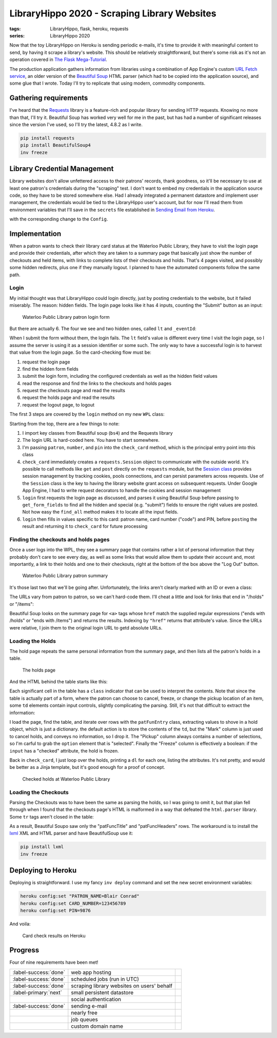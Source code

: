 LibraryHippo 2020 - Scraping Library Websites
#############################################

:tags: LibraryHippo, flask, heroku, requests
:series: LibraryHippo 2020

Now that the toy LibraryHippo on Heroku is sending periodic e-mails, it's time
to provide it with meaningful content to send, by having it scrape a library's
website. This should be relatively straightforward, but there's some risk as
it's not an operation covered in
`The Flask Mega-Tutorial <https://blog.miguelgrinberg.com/post/the-flask-mega-tutorial-part-i-hello-world>`_.

The production application gathers information from libraries using a
combination of App Engine's custom
`URL Fetch service <https://cloud.google.com/appengine/docs/standard/python/issue-requests>`_,
an older version of the
`Beautiful Soup <https://www.crummy.com/software/Beautiful Soup/>`_ HTML parser
(which had to be copied into the application source), and some glue that I
wrote. Today I'll try to replicate that using modern, commodity components.

Gathering requirements
======================

I've heard that the `Requests <https://requests.readthedocs.io/en/master/>`_
library is a feature-rich and popular library for sending HTTP requests. Knowing
no more than that, I'll try it. Beautiful Soup has worked very well for me in
the past, but has had a number of significant releases since the version I've
used, so I'll try the latest, 4.8.2 as I write.

.. code:: powershell
    :class: m-console

    pip install requests 
    pip install BeautifulSoup4
    inv freeze

Library Credential Management
=============================

Library websites don't allow unfettered access to their patrons' records, thank
goodness, so it'll be necessary to use at least one patron's credentials during
the "scraping" test. I don't want to embed my credentials in the application
source code, so they have to be stored somewhere else. Had I already integrated
a permanent datastore and implement user management, the credentials would be
tied to the LibraryHippo user's account, but for now I'll read them from
environment variables that I'll save in the ``secrets`` file established in
`Sending Email from Heroku <{filename}../03-05-sending-email/article.rst>`_.
 
.. code-figure:: secrets

    .. code:: python

        # …
        PATRON_NAME=Blair Conrad
        CARD_NUMBER=123456789
        PIN=9876

with the corresponding change to the ``Config``.

Implementation
==============

When a patron wants to check their library card status at the Waterloo Public
Library, they have to visit the login page and provide their credentials, after
which they are taken to a summary page that basically just show the number of
checkouts and held items, with links to complete lists of their checkouts and
holds. That's 4 pages visited, and possibly some hidden redirects, plus one if
they manually logout. I planned to have the automated components follow the same
path.

Login
-----

My initial thought was that LibraryHippo could login directly, just by posting
credentials to the website, but it failed miserably. The reason: hidden fields.
The login page looks like it has 4 inputs, counting the "Submit" button as an
input:

.. figure:: {attach}wpl-login-form.png
    :alt: screenshot of Waterloo Public Library patron login form showing 3 text
          fields and a submit button

    Waterloo Public Library patron login form

But there are actually 6. The four we see and two hidden ones, called ``lt`` and ``_eventId``:

.. code-figure:: input fields for the WPL login form

    .. code:: html

        <input id="name" name="name" type="text" value="" size="25" maxlength="50" tabindex="15">
        <input id="code" name="code" type="text" value="" size="25" maxlength="50" tabindex="20">
        <input id="pin" name="pin" type="password" value="" size="25" maxlength="64" tabindex="30">
        <input type="submit" name="Log In" class="loginSubmit" tabindex="35">
        <input type="hidden" name="lt" value="_cB2859561-37E4-542A-1165-9B73858A095A_k57C7CE2E-6774-24D9-E8F6-3A54E706F248" />
        <input type="hidden" name="_eventId" value="submit" />


When I submit the form without them, the login fails. The ``lt`` field's value
is different every time I visit the login page, so I assume the server is using
it as a session identifier or some such. The only way to have a successful login
is to harvest that value from the login page. So the card-checking flow must be:

1. request the login page
2. find the hidden form fields
3. submit the login form, including the configured credentials as well as the
   hidden field values
4. read the response and find the links to the checkouts and holds pages
5. request the checkouts page and read the results
6. request the holds page and read the results
7. request the logout page, to logout

The first 3 steps are covered by the ``login`` method on my new ``WPL`` class:

.. code-figure:: app/libraries/wpl.py

    .. code:: python

        from bs4 import BeautifulSoup
        from requests import Session

        class WPL:
            def login_url(self):
                return (
                    "https://books.kpl.org/iii/cas/login?service="
                    + "https://books.kpl.org/patroninfo~S3/j_acegi_cas_security_check&lang=eng&scope=3"
                )

            def check_card(self, patron, number, pin):
                session = Session()
                summary_page = self.login(session, patron, number, pin)
                # …

            def login(self, session, patron, number, pin):
                initial_login_page_view = session.get(self.login_url())
                login_page = BeautifulSoup(initial_login_page_view.text, "html.parser")

                form_fields = self.get_form_fields(login_page)
                form_fields.update({"name": patron, "code": number, "pin": pin})

                login_response = session.post(self.login_url(), form_fields)
                return BeautifulSoup(login_response.text, "html.parser")

            def get_form_fields(self, page):
                form_fields = {}
                for input_field in page.find_all("input"):
                    if input_field["type"] == "submit":
                        form_fields["submit"] = input_field["name"]
                    else:
                        form_fields[input_field["name"]] = input_field.get("value", "")

                return form_fields

Starting from the top, there are a few things to note:

1. I import key classes from Beautiful soup (``bs4``) and the Requests library
2. The login URL is hard-coded here. You have to start somewhere.
3. I'm passing ``patron``, ``number``, and ``pin`` into the ``check_card``
   method, which is the principal entry point into this class
4. ``check_card`` immediately creates a ``requests.Session`` object to
   communicate with the outside world. It's possible to call methods like
   ``get`` and ``post`` directly on the ``requests`` module, but the `Session
   class
   <https://requests.readthedocs.io/en/master/user/advanced/#session-objects>`_
   provides session management by tracking cookies, pools connections, and can
   persist parameters across requests. Use of the ``Session`` class is the key
   to having the library website grant access on subsequent requests. Under
   Google App Engine, I had to write request decorators to handle the cookies
   and session management
5. ``login`` first requests the login page as discussed, and parses it using
   Beautiful Soup before passing to ``get_form_fields`` to find all
   the hidden and special (e.g. "submit") fields to ensure the right values are
   posted. Not how easy the ``find_all`` method makes it to locate all the input fields.
6. ``login`` then fills in values specific to this card: patron name, card
   number ("code") and PIN, before ``post``\ ing the result and returning it to
   ``check_card`` for future processing

Finding the checkouts and holds pages
-------------------------------------------------------

Once a user logs into the WPL, they see a summary page that contains rather a
lot of personal information that they probably don't care to see every day, as
well as some links that would allow them to update their account and, most
importantly, a link to their holds and one to their checkouts, right at the
bottom of the box above the "Log Out" button.

.. figure:: {attach}wpl-patron-summary.png
    :alt: screenshot of Waterloo Public Library patron summary

    Waterloo Public Library patron summary

It's those last two that we'll be going after. Unfortunately, the links aren't
clearly marked with an ID or even a class:

.. code-figure:: input fields for the WPL login form

    .. code:: html

        <div class="patNameAddress">
          <strong>CONRAD, BLAIR</strong><br>
          123 FAKE STREET<br>
          WATERLOO ON<br>
          132-456-7890<br>
          EXP DATE:10-11-2020<br>
          <br>
          <div>
          </div>
          <div>
            <a href="/patroninfo~S3/12345678/holds" target="_self">22 requests (holds).</a>
          </div>
          <div>
            <a href="/patroninfo~S3/12345678/items" target="_self">5 Items currently checked out</a>
          </div>
        </div>

The URLs vary from patron to patron, so we can't hard-code them. I'll cheat a
little and look for links that end in "/holds" or "/items":

.. code-figure:: app/libraries/wpl.py

    .. code:: python

        import re
        import urllib.parse

        # …

        class WPL:
            def check_card(self, patron, number, pin):
                session = Session()
                summary_page = self.login(session, patron, number, pin)

                holds_url = urllib.parse.urljoin(
                    self.login_url(),
                    summary_page.find(name="a", href=re.compile("/holds$"))["href"],
                )
                items_url = urllib.parse.urljoin(
                    self.login_url(),
                    summary_page.find(name="a", href=re.compile("/items$"))["href"],
                )

                # …

Beautiful Soup looks on the summary page for ``<a>`` tags whose ``href`` match
the supplied regular expressions ("ends with /holds" or "ends with /items") and
returns the results. Indexing by ``"href"`` returns that attribute's value.
Since the URLs were relative, I join them to the original login URL to getd
absolute URLs.

Loading the Holds
-----------------

The hold page repeats the same personal information from the summary page, and then lists all the patron's holds in a table.

.. figure:: {attach}wpl_holds.png
    :alt: screenshot of the holds page, showing several held items
    
    The holds page

And the HTML behind the table starts like this:

.. code-figure:: 

    .. code:: html

        <table lang="en" class="patFunc">
          <tr class="patFuncTitle">
            <th colspan="6" class="patFuncTitle">
              <label id="items_count">22 HOLDS</label>
            </th>
          </tr>
            
          <tr class="patFuncHeaders">
            <th class="patFuncHeaders"> CANCEL </th>
            <th class="patFuncHeaders"> TITLE </th>
            <th class="patFuncHeaders"> STATUS </th>
            <th class="patFuncHeaders">PICKUP LOCATION</th>
            <th class="patFuncHeaders"> CANCEL IF NOT FILLED BY </th>
            <th class="patFuncHeaders"> FREEZE </th>
          </tr>
            
          <tr class="patFuncEntry on_ice">
            <td class="patFuncMark" >
              <input type="checkbox" name="cancelb2677337x00" id="cancelb2677337x00" />
            </td>
            <td class="patFuncTitle">
              <label for="cancelb2677337x00">
                <a href="/record=b2677337~S3">
                  <span class="patFuncTitleMain">Blood heir / Amélie Wen Zhao</span>
                </a>
              </label>
              <br />
            </td>
            <td class="patFuncStatus"> 2 of 2 holds </td>
            <td class="patFuncPickup">
              <div class="patFuncPickupLabel">
                <label for="locb2677337x00">Pickup Location</label>
              </div>
              <select name=locb2677337x00 id=locb2677337x00 >
                <option value="mn+++" >Central Library-KPL</option>
                <option value="ch+++" >Country Hills Library-KPL</option>
                <option value="fh+++" >Forest Heights Library-KPL</option>
                <option value="gr+++" >Grand River Stanley Pk Lib-KPL</option>
                <option value="pp+++" >Pioneer Park Library-KPL</option>
                <option value="w++++" >WPL Main Library</option>
                <option value="wm   " selected="selected">WPL McCormick Branch</option>
                <option value="ww+++" >WPL John M. Harper Branch</option>
              </select>
            </td>
            <td class="patFuncCancel">09-17-20</td>
            <td class="patFuncFreeze" >
              <div class="patFuncFreezeLabel">
                <label for="freezeb2677337x00" >Freeze</label>
              </div>
              <input type="checkbox" name="freezeb2677337x00" checked />
            </td>
          </tr>

Each significant cell in the table has a ``class`` indicator that can be used to
interpret the contents. Note that since the table is actually part of a form,
where the patron can choose to cancel, freeze, or change the pickup location of
an item, some ``td`` elements contain input controls, slightly complicating the
parsing. Still, it's not that difficult to extract the information:

.. code-figure:: app/libraries/wpl.py

    .. code:: python

        def get_holds(self, session, holds_url):
            holds = []
            holds_page = BeautifulSoup(session.get(holds_url).text, "html.parser")

            holds_table = holds_page.find("table", class_="patFunc")

            for hold_row in holds_table.children:
                if hold_row.name != "tr" or "patFuncEntry" not in hold_row["class"]:
                    continue

                hold = {}
                for hold_cell in hold_row.children:
                    if hold_cell.name != "td":
                        continue
                    cell_class = hold_cell["class"][0]
                    cell_name = cell_class.replace("patFunc", "")
                    if cell_name == "Mark":
                        continue
                    if cell_name == "Pickup":
                        hold[cell_name] = hold_cell.find(
                            "option", selected="selected"
                        ).string
                    elif cell_name == "Freeze":
                        hold[cell_name] = "checked" in hold_cell.input.attrs
                    else:
                        # logger.info("cell " + cell_name)
                        hold[cell_name] = "".join(hold_cell.strings)
                holds.append(hold)
            return holds

        # …

        def check_card(self, patron, number, pin):
            # …
            result = "<h1>Holds</h1>"
            for hold in self.get_holds(session, holds_url):
                result += "<dl>"
                for k, v in hold.items():
                    result += f"<dt>{k}</dt><dd>{v}</dd>"
                result += "</dl><hr>"

            return result

I load the page, find the table, and iterate over rows with the ``patFunEntry``
class, extracting values to shove in a hold object, which is just a dictionary.
the default action is to store the contents of the ``td``, but the "Mark" column
is just used to cancel holds, and conveys no information, so I drop it. The
"Pickup" column always contains a number of selections, so I'm carful to grab
the ``option`` element that is "selected". Finally the "Freeze" column is
effectively a boolean: if the ``input`` has a "checked" attribute, the hold is
frozen.

Back in ``check_card``, I just loop over the holds, printing a ``dl`` for each
one, listing the attributes. It's not pretty, and would be better as a Jinja
template, but it's good enough for a proof of concept.

.. figure:: {attach}check-card-holds-local.png
    :alt: screenshot of checked holds at Waterloo Public LibraryHippo

    Checked holds at Waterloo Public Library


Loading the Checkouts
---------------------
Parsing the Checkouts was to have been the same as parsing the holds, so I was
going to omit it, but that plan fell through when I found that the checkouts
page's HTML is malformed in a way that defeated the ``html.parser`` library.
Some ``tr`` tags aren't closed in the table:

.. code-figure:: Checkouts table at Waterloo Public Library

    .. code:: html

        <table lang="en" class="patFunc">
        <tr class="patFuncTitle">
          <th colspan="5"  class="patFuncTitle">5 ITEMS CHECKED OUT</th>
        </tr>

        <tr class="patFuncHeaders">
          <th class="patFuncHeaders"> RENEW </th>
          <th class="patFuncHeaders"> TITLE </th>
          <th class="patFuncHeaders"> BARCODE </th>
          <th class="patFuncHeaders"> STATUS </th>
          <th class="patFuncHeaders"> CALL NUMBER </th>
        <!-- NO CLOSING TR -->
        <tr class="patFuncEntry">
          <td class="patFuncMark"><input type="checkbox" name="renew0" id="renew0" value="i3879884" /></td>
          <td class="patFuncTitle"><label for="renew0"><a href="/record=b2529260~S3"><span class="patFuncTitleMain">Banff, Jasper & Glacier National Parks</span></a></label><br /></td>
          <td class="patFuncBarcode"> 33420013067559 </td>
          <td class="patFuncStatus"> DUE 03-02-20  <span  class="patFuncRenewCount">Renewed 1 time</span></td>
          <td style="text-align:left" class="patFuncCallNo"> 917.1233204 Ban  </td>
        </tr>

As a result, Beautiful Soupo saw only the "patFuncTitle" and "patFuncHeaders"
rows. The workaround is to install the `lxml <https://lxml.de/>`_ XML and HTML
parser and have BeautifulSoup use it:

.. code:: powershell
    :class: m-console

    pip install lxml 
    inv freeze

.. code-figure:: app/libraries/wpl.py

    .. code:: python

        def get_checkouts(self, session, checkouts_url):
            checkouts = []
            checkouts_page = BeautifulSoup(session.get(checkouts_url).text, "lxml")
            # fairly boring parsing hereafter


Deploying to Heroku
===================

Deploying is straightforward. I use my fancy ``inv deploy`` command and set the new secret environment variables:

.. code:: powershell
    :class: m-console

    heroku config:set "PATRON_NAME=Blair Conrad"
    heroku config:set CARD_NUMBER=123456789
    heroku config:set PIN=9876

And voila:

.. figure:: {attach}wpl-hold-and-checkout-heroku.png
    :alt: screenshot of card check results on Heroku

    Card check results on Heroku

Progress
========

Four of nine requirements have been met!

.. csv-table::
    :class: m-table

    :label-success:`done`, web app hosting,
    :label-success:`done`, scheduled jobs (run in UTC)
    :label-success:`done`, scraping library websites on users' behalf,
    :label-primary:`next`,  small persistent datastore,
       , social authentication,
    :label-success:`done`, sending e-mail,
       , nearly free,
       , job queues,
       , custom domain name,

